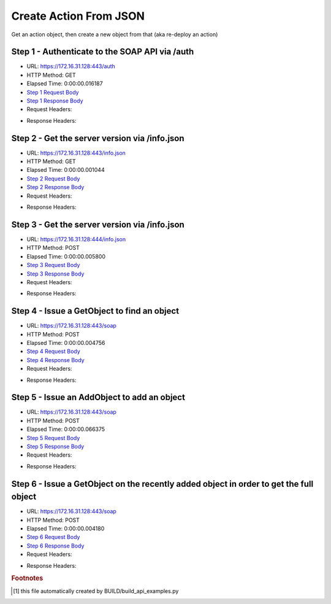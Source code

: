 
Create Action From JSON
==========================================================================================

Get an action object, then create a new object from that (aka re-deploy an action)


Step 1 - Authenticate to the SOAP API via /auth
------------------------------------------------------------------------------------------------------------------------------------------------------------------------------------------------------------------------------------------------------------------------------------------------------------------------------------------------------------------------------------------------------------

* URL: https://172.16.31.128:443/auth
* HTTP Method: GET
* Elapsed Time: 0:00:00.016187
* `Step 1 Request Body <../../_static/soap_outputs/6.2.314.3321/create_action_from_json_step_1_request.txt>`_
* `Step 1 Response Body <../../_static/soap_outputs/6.2.314.3321/create_action_from_json_step_1_response.txt>`_

* Request Headers:

.. code-block:: json
    :linenos:

    
    {
      "Accept": "*/*", 
      "Accept-Encoding": "gzip, deflate", 
      "Connection": "keep-alive", 
      "User-Agent": "python-requests/2.7.0 CPython/2.7.10 Darwin/14.5.0", 
      "password": "VGFuaXVtMjAxNSE=", 
      "username": "QWRtaW5pc3RyYXRvcg=="
    }

* Response Headers:

.. code-block:: json
    :linenos:

    
    {
      "connection": "Keep-Alive", 
      "content-encoding": "gzip", 
      "content-length": "110", 
      "content-type": "text/plain; charset=us-ascii", 
      "date": "Sat, 05 Sep 2015 05:19:31 GMT", 
      "keep-alive": "timeout=5, max=100", 
      "server": "Apache", 
      "strict-transport-security": "max-age=15768000", 
      "vary": "Accept-Encoding", 
      "x-frame-options": "SAMEORIGIN"
    }


Step 2 - Get the server version via /info.json
------------------------------------------------------------------------------------------------------------------------------------------------------------------------------------------------------------------------------------------------------------------------------------------------------------------------------------------------------------------------------------------------------------

* URL: https://172.16.31.128:443/info.json
* HTTP Method: GET
* Elapsed Time: 0:00:00.001044
* `Step 2 Request Body <../../_static/soap_outputs/6.2.314.3321/create_action_from_json_step_2_request.txt>`_
* `Step 2 Response Body <../../_static/soap_outputs/6.2.314.3321/create_action_from_json_step_2_response.txt>`_

* Request Headers:

.. code-block:: json
    :linenos:

    
    {
      "Accept": "*/*", 
      "Accept-Encoding": "gzip, deflate", 
      "Connection": "keep-alive", 
      "User-Agent": "python-requests/2.7.0 CPython/2.7.10 Darwin/14.5.0", 
      "session": "25-1579-c3e9663caa8e9ff60830dcee019b2a9215c7cb384670bc811a587de8da859f84f8a05ae481f2d3ee82d1dfa7e20dca2d456e07dfee6d251116eab41187659c68"
    }

* Response Headers:

.. code-block:: json
    :linenos:

    
    {
      "connection": "Keep-Alive", 
      "content-length": "207", 
      "content-type": "text/html; charset=iso-8859-1", 
      "date": "Sat, 05 Sep 2015 05:19:31 GMT", 
      "keep-alive": "timeout=5, max=99", 
      "server": "Apache", 
      "x-frame-options": "SAMEORIGIN"
    }


Step 3 - Get the server version via /info.json
------------------------------------------------------------------------------------------------------------------------------------------------------------------------------------------------------------------------------------------------------------------------------------------------------------------------------------------------------------------------------------------------------------

* URL: https://172.16.31.128:444/info.json
* HTTP Method: POST
* Elapsed Time: 0:00:00.005800
* `Step 3 Request Body <../../_static/soap_outputs/6.2.314.3321/create_action_from_json_step_3_request.txt>`_
* `Step 3 Response Body <../../_static/soap_outputs/6.2.314.3321/create_action_from_json_step_3_response.json>`_

* Request Headers:

.. code-block:: json
    :linenos:

    
    {
      "Accept": "*/*", 
      "Accept-Encoding": "gzip, deflate", 
      "Connection": "keep-alive", 
      "Content-Length": "0", 
      "User-Agent": "python-requests/2.7.0 CPython/2.7.10 Darwin/14.5.0", 
      "session": "25-1579-c3e9663caa8e9ff60830dcee019b2a9215c7cb384670bc811a587de8da859f84f8a05ae481f2d3ee82d1dfa7e20dca2d456e07dfee6d251116eab41187659c68"
    }

* Response Headers:

.. code-block:: json
    :linenos:

    
    {
      "content-length": "10256", 
      "content-type": "application/json"
    }


Step 4 - Issue a GetObject to find an object
------------------------------------------------------------------------------------------------------------------------------------------------------------------------------------------------------------------------------------------------------------------------------------------------------------------------------------------------------------------------------------------------------------

* URL: https://172.16.31.128:443/soap
* HTTP Method: POST
* Elapsed Time: 0:00:00.004756
* `Step 4 Request Body <../../_static/soap_outputs/6.2.314.3321/create_action_from_json_step_4_request.xml>`_
* `Step 4 Response Body <../../_static/soap_outputs/6.2.314.3321/create_action_from_json_step_4_response.xml>`_

* Request Headers:

.. code-block:: json
    :linenos:

    
    {
      "Accept": "*/*", 
      "Accept-Encoding": "gzip", 
      "Connection": "keep-alive", 
      "Content-Length": "486", 
      "Content-Type": "text/xml; charset=utf-8", 
      "User-Agent": "python-requests/2.7.0 CPython/2.7.10 Darwin/14.5.0", 
      "session": "25-1579-c3e9663caa8e9ff60830dcee019b2a9215c7cb384670bc811a587de8da859f84f8a05ae481f2d3ee82d1dfa7e20dca2d456e07dfee6d251116eab41187659c68"
    }

* Response Headers:

.. code-block:: json
    :linenos:

    
    {
      "connection": "Keep-Alive", 
      "content-encoding": "gzip", 
      "content-length": "850", 
      "content-type": "text/xml;charset=UTF-8", 
      "date": "Sat, 05 Sep 2015 05:19:31 GMT", 
      "keep-alive": "timeout=5, max=98", 
      "server": "Apache", 
      "strict-transport-security": "max-age=15768000", 
      "x-frame-options": "SAMEORIGIN"
    }


Step 5 - Issue an AddObject to add an object
------------------------------------------------------------------------------------------------------------------------------------------------------------------------------------------------------------------------------------------------------------------------------------------------------------------------------------------------------------------------------------------------------------

* URL: https://172.16.31.128:443/soap
* HTTP Method: POST
* Elapsed Time: 0:00:00.066375
* `Step 5 Request Body <../../_static/soap_outputs/6.2.314.3321/create_action_from_json_step_5_request.xml>`_
* `Step 5 Response Body <../../_static/soap_outputs/6.2.314.3321/create_action_from_json_step_5_response.xml>`_

* Request Headers:

.. code-block:: json
    :linenos:

    
    {
      "Accept": "*/*", 
      "Accept-Encoding": "gzip", 
      "Connection": "keep-alive", 
      "Content-Length": "1423", 
      "Content-Type": "text/xml; charset=utf-8", 
      "User-Agent": "python-requests/2.7.0 CPython/2.7.10 Darwin/14.5.0", 
      "session": "25-1579-c3e9663caa8e9ff60830dcee019b2a9215c7cb384670bc811a587de8da859f84f8a05ae481f2d3ee82d1dfa7e20dca2d456e07dfee6d251116eab41187659c68"
    }

* Response Headers:

.. code-block:: json
    :linenos:

    
    {
      "connection": "Keep-Alive", 
      "content-encoding": "gzip", 
      "content-length": "869", 
      "content-type": "text/xml;charset=UTF-8", 
      "date": "Sat, 05 Sep 2015 05:19:31 GMT", 
      "keep-alive": "timeout=5, max=97", 
      "server": "Apache", 
      "strict-transport-security": "max-age=15768000", 
      "x-frame-options": "SAMEORIGIN"
    }


Step 6 - Issue a GetObject on the recently added object in order to get the full object
------------------------------------------------------------------------------------------------------------------------------------------------------------------------------------------------------------------------------------------------------------------------------------------------------------------------------------------------------------------------------------------------------------

* URL: https://172.16.31.128:443/soap
* HTTP Method: POST
* Elapsed Time: 0:00:00.004180
* `Step 6 Request Body <../../_static/soap_outputs/6.2.314.3321/create_action_from_json_step_6_request.xml>`_
* `Step 6 Response Body <../../_static/soap_outputs/6.2.314.3321/create_action_from_json_step_6_response.xml>`_

* Request Headers:

.. code-block:: json
    :linenos:

    
    {
      "Accept": "*/*", 
      "Accept-Encoding": "gzip", 
      "Connection": "keep-alive", 
      "Content-Length": "488", 
      "Content-Type": "text/xml; charset=utf-8", 
      "User-Agent": "python-requests/2.7.0 CPython/2.7.10 Darwin/14.5.0", 
      "session": "25-1579-c3e9663caa8e9ff60830dcee019b2a9215c7cb384670bc811a587de8da859f84f8a05ae481f2d3ee82d1dfa7e20dca2d456e07dfee6d251116eab41187659c68"
    }

* Response Headers:

.. code-block:: json
    :linenos:

    
    {
      "connection": "Keep-Alive", 
      "content-encoding": "gzip", 
      "content-length": "864", 
      "content-type": "text/xml;charset=UTF-8", 
      "date": "Sat, 05 Sep 2015 05:19:31 GMT", 
      "keep-alive": "timeout=5, max=96", 
      "server": "Apache", 
      "strict-transport-security": "max-age=15768000", 
      "x-frame-options": "SAMEORIGIN"
    }


.. rubric:: Footnotes

.. [#] this file automatically created by BUILD/build_api_examples.py
